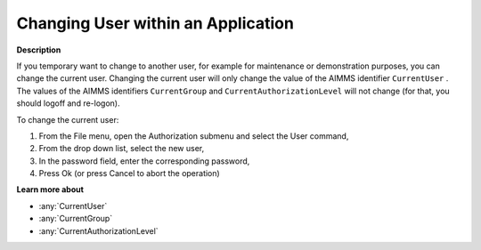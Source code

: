 .. _Security_Changing_User_within_an_Applic:

Changing User within an Application
===================================

**Description** 

If you temporary want to change to another user, for example for maintenance or demonstration purposes, you can change the current user. 
Changing the current user will only change the value of the AIMMS identifier ``CurrentUser`` . 
The values of the AIMMS identifiers ``CurrentGroup``  and ``CurrentAuthorizationLevel``  will not change (for that, you should logoff and re-logon).



To change the current user:

1.	From the File menu, open the Authorization submenu and select the User command,

2.	From the drop down list, select the new user,

3.	In the password field, enter the corresponding password,

4.	Press Ok (or press Cancel to abort the operation)



**Learn more about** 

*	:any:`CurrentUser`
*	:any:`CurrentGroup`
*	:any:`CurrentAuthorizationLevel`



